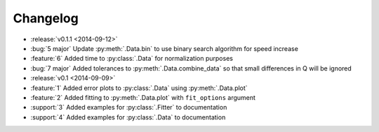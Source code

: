 =========
Changelog
=========

* :release:`v0.1.1 <2014-09-12>`
* :bug:`5 major` Update :py:meth:`.Data.bin` to use binary search algorithm for speed increase
* :feature:`6` Added time to :py:class:`.Data` for normalization purposes
* :bug:`7 major` Added tolerances to :py:meth:`.Data.combine_data` so that small differences in Q will be ignored
* :release:`v0.1 <2014-09-09>`
* :feature:`1` Added error plots to :py:class:`.Data` using :py:meth:`.Data.plot`
* :feature:`2` Added fitting to :py:meth:`.Data.plot` with ``fit_options`` argument
* :support:`3` Added examples for :py:class:`.Fitter` to documentation
* :support:`4` Added examples for :py:class:`.Data` to documentation
